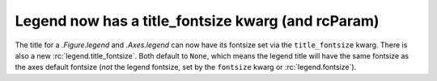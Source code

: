 Legend now has a title_fontsize kwarg (and rcParam)
---------------------------------------------------

The title for a `.Figure.legend` and `.Axes.legend` can now have its
fontsize set via the ``title_fontsize`` kwarg.  There is also a new
:rc:`legend.title_fontsize`.  Both default to ``None``, which means
the legend title will have the same fontsize as the axes default fontsize
(*not* the legend fontsize, set by the ``fontsize`` kwarg or
:rc:`legend.fontsize`).  

